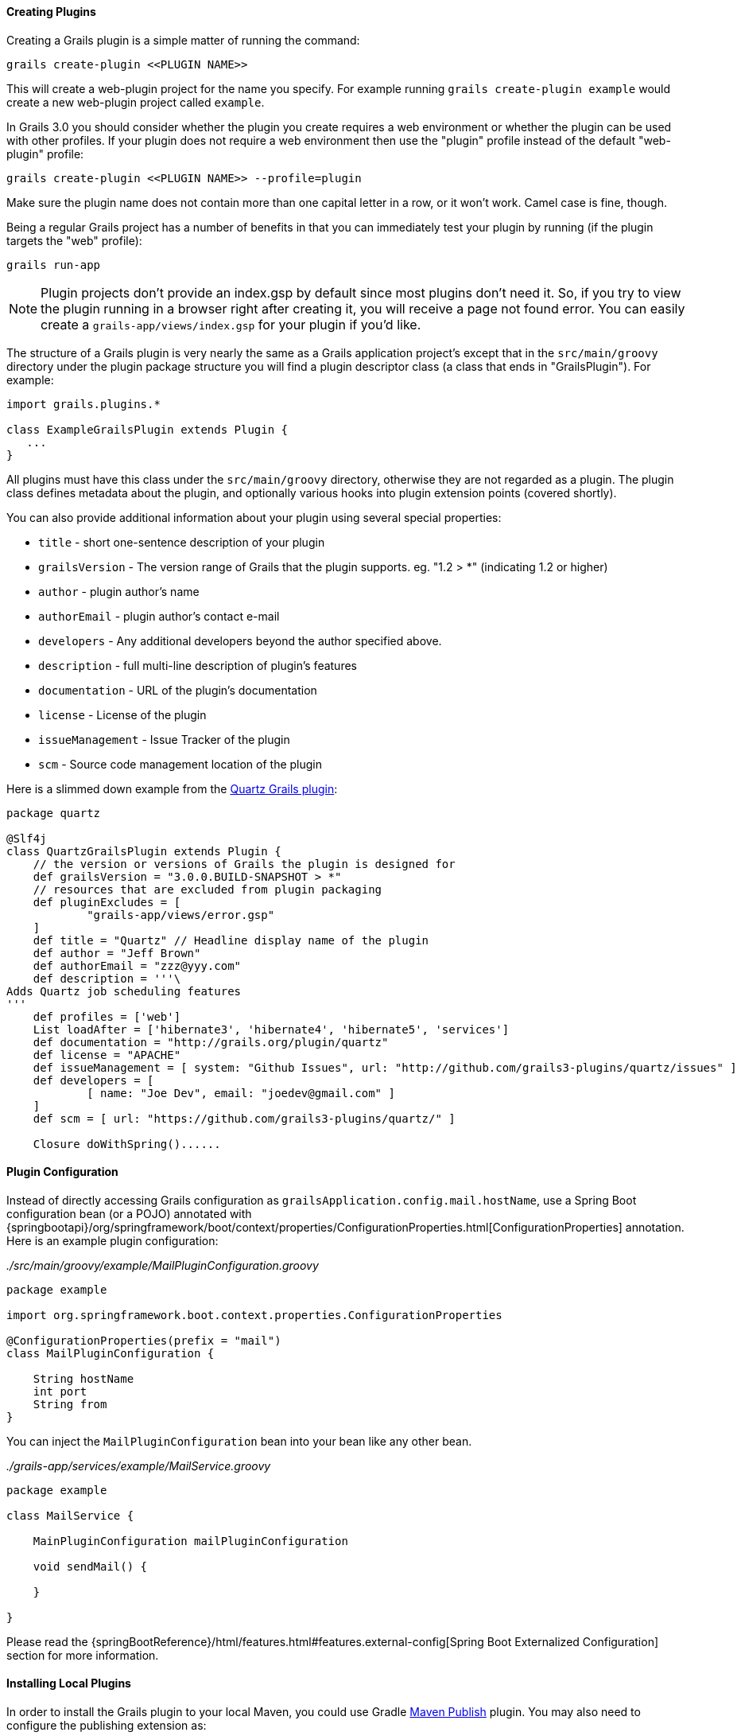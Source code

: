 
==== Creating Plugins


Creating a Grails plugin is a simple matter of running the command:

[source,groovy]
----
grails create-plugin <<PLUGIN NAME>>
----

This will create a web-plugin project for the name you specify. For example running `grails create-plugin example` would create a new web-plugin project called `example`.

In Grails 3.0 you should consider whether the plugin you create requires a web environment or whether the plugin can be used with other profiles. If your plugin does not require a web environment then use the "plugin" profile instead of the default "web-plugin" profile:

[source,groovy]
----
grails create-plugin <<PLUGIN NAME>> --profile=plugin
----

Make sure the plugin name does not contain more than one capital letter in a row, or it won't work. Camel case is fine, though.

Being a regular Grails project has a number of benefits in that you can immediately test your plugin by running (if the plugin targets the "web" profile):

[source,groovy]
----
grails run-app
----

NOTE: Plugin projects don't provide an index.gsp by default since most plugins don't need it. So, if you try to view the plugin running in a browser right after creating it, you will receive a page not found error. You can easily create a `grails-app/views/index.gsp` for your plugin if you'd like.

The structure of a Grails plugin is very nearly the same as a Grails application project's except that in the `src/main/groovy` directory under the plugin package structure you will find a plugin descriptor class (a class that ends in "GrailsPlugin"). For example:

[source,groovy]
----
import grails.plugins.*

class ExampleGrailsPlugin extends Plugin {
   ...
}
----

All plugins must have this class under the `src/main/groovy` directory, otherwise they are not regarded as a plugin. The plugin class defines metadata about the plugin, and optionally various hooks into plugin extension points (covered shortly).

You can also provide additional information about your plugin using several special properties:

* `title` - short one-sentence description of your plugin
* `grailsVersion` - The version range of Grails that the plugin supports. eg. "1.2 > *" (indicating 1.2 or higher)
* `author` - plugin author's name
* `authorEmail` - plugin author's contact e-mail
* `developers` - Any additional developers beyond the author specified above.
* `description` - full multi-line description of plugin's features
* `documentation` - URL of the plugin's documentation
* `license` - License of the plugin
* `issueManagement` - Issue Tracker of the plugin
* `scm` - Source code management location of the plugin

Here is a slimmed down example from the https://github.com/grails-plugins/grails-quartz[Quartz Grails plugin]:

[source,groovy]
----
package quartz

@Slf4j
class QuartzGrailsPlugin extends Plugin {
    // the version or versions of Grails the plugin is designed for
    def grailsVersion = "3.0.0.BUILD-SNAPSHOT > *"
    // resources that are excluded from plugin packaging
    def pluginExcludes = [
            "grails-app/views/error.gsp"
    ]
    def title = "Quartz" // Headline display name of the plugin
    def author = "Jeff Brown"
    def authorEmail = "zzz@yyy.com"
    def description = '''\
Adds Quartz job scheduling features
'''
    def profiles = ['web']
    List loadAfter = ['hibernate3', 'hibernate4', 'hibernate5', 'services']
    def documentation = "http://grails.org/plugin/quartz"
    def license = "APACHE"
    def issueManagement = [ system: "Github Issues", url: "http://github.com/grails3-plugins/quartz/issues" ]
    def developers = [
            [ name: "Joe Dev", email: "joedev@gmail.com" ]
    ]
    def scm = [ url: "https://github.com/grails3-plugins/quartz/" ]

    Closure doWithSpring()......
----

==== Plugin Configuration

Instead of directly accessing Grails configuration as `grailsApplication.config.mail.hostName`, use a Spring Boot configuration bean (or a POJO) annotated with {springbootapi}/org/springframework/boot/context/properties/ConfigurationProperties.html[ConfigurationProperties] annotation. Here is an example plugin configuration:

_./src/main/groovy/example/MailPluginConfiguration.groovy_
[source,groovy]
```
package example

import org.springframework.boot.context.properties.ConfigurationProperties

@ConfigurationProperties(prefix = "mail")
class MailPluginConfiguration {

    String hostName
    int port
    String from
}

```

You can inject the `MailPluginConfiguration` bean into your bean like any other bean.

_./grails-app/services/example/MailService.groovy_
[source,groovy]
```
package example

class MailService {

    MainPluginConfiguration mailPluginConfiguration

    void sendMail() {

    }

}
```

Please read the {springBootReference}/html/features.html#features.external-config[Spring Boot Externalized Configuration] section for more information.

==== Installing Local Plugins

In order to install the Grails plugin to your local Maven, you could use Gradle https://docs.gradle.org/current/userguide/publishing_maven.html[Maven Publish] plugin. You may also need to configure the publishing extension as:

[source,groovy]
----
publishing {
    publications {
        maven(MavenPublication) {
            versionMapping {
                usage('java-api') {
                    fromResolutionOf('runtimeClasspath')
                }
                usage('java-runtime') {
                    fromResolutionResult()
                }
            }
            from components.java
        }
    }
}
----

NOTE: Please refer to the Gradle Maven Publish plugin documentation for up-to-date information.

To make your plugin available for use in a Grails application run the `./gradlew publishToMavenLocal` command:

[source,bash]
----
./gradlew publishToMavenLocal
----

This will install the plugin into your local Maven cache. Then to use the plugin within an application declare a dependency on the plugin in your `build.gradle` file and include `mavenLocal()` in your repositories hash:

[source,groovy]
----
...
repositories {
    ...
    mavenLocal()
}
...
compile "org.grails.plugins:quartz:0.1"
----

NOTE: In Grails 2.x plugins were packaged as ZIP files, however in Grails 3.x plugins are simple JAR files that can be added to the classpath of the IDE.



==== Plugins and Multi-Project Builds


If you wish to setup a plugin as part of a multi project build then follow these steps.

*Step 1: Create the application and the plugin*

Using the `grails` command create an application and a plugin:

[source,groovy]
----
$ grails create-app myapp
$ grails create-plugin myplugin
----

*Step 2: Create a settings.gradle file*

In the same directory create a `settings.gradle` file with the following contents:

[source,groovy]
----
include "myapp", "myplugin"
----

The directory structure should be as follows:

[source,groovy]
----
PROJECT_DIR
  - settings.gradle
  - myapp
    - build.gradle
  - myplugin
    - build.gradle
----

*Step 3: Declare a project dependency on the plugin*

Within the `build.gradle` of the application declare a dependency on the plugin within the `plugins` block:

[source,groovy]
----
grails {
    plugins {
        compile project(':myplugin')
    }
}
----

NOTE: You can also declare the dependency within the `dependencies` block, however you will not get subproject reloading if you do this!

*Step 4: Configure the plugin to enable reloading*

In the plugin directory, add or modify the `gradle.properties` file. A new property `exploded=true` needs to be set in order for the plugin to add the exploded directories to the classpath.

*Step 5: Run the application*

Now run the application using the `grails run-app` command from the root of the application directory, you can use the `verbose` flag to see the Gradle output:

[source,groovy]
----
$ cd myapp
$ grails run-app -verbose
----

You will notice from the Gradle output that plugins sources are built and placed on the classpath of your application:

[source,groovy]
----
:myplugin:compileAstJava UP-TO-DATE
:myplugin:compileAstGroovy UP-TO-DATE
:myplugin:processAstResources UP-TO-DATE
:myplugin:astClasses UP-TO-DATE
:myplugin:compileJava UP-TO-DATE
:myplugin:configScript UP-TO-DATE
:myplugin:compileGroovy
:myplugin:copyAssets UP-TO-DATE
:myplugin:copyCommands UP-TO-DATE
:myplugin:copyTemplates UP-TO-DATE
:myplugin:processResources
:myapp:compileJava UP-TO-DATE
:myapp:compileGroovy
:myapp:processResources UP-TO-DATE
:myapp:classes
:myapp:findMainClass
:myapp:bootRun
Grails application running at http://localhost:8080 in environment: development
----


==== Notes on excluded Artefacts


Although the link:../ref/Command%20Line/create-plugin.html[create-plugin] command creates certain files for you so that the plugin can be run as a Grails application, not all of these files are included when packaging a plugin. The following is a list of artefacts created, but not included by link:../ref/Command%20Line/package-plugin.html[package-plugin]:

* `grails-app/build.gradle` (although it is used to generate `dependencies.groovy`)
* `grails-app/conf/application.yml` (renamed to plugin.yml)
* `grails-app/conf/spring/resources.groovy`
* `grails-app/conf/logback.groovy`
* Everything within `/src/test/\*\*`
* SCM management files within `\*\*/.svn/\*\*` and `\*\*/CVS/\*\*`


==== Customizing the plugin contents


When developing a plugin you may create test classes and sources that are used during the development and testing of the plugin but should not be exported to the application.

To exclude test sources you need to modify the `pluginExcludes` property of the plugin descriptor AND exclude the resources inside your `build.gradle` file. For example say you have some classes under the `com.demo` package that are in your plugin source tree but should not be packaged in the application. In your plugin descriptor you should exclude these:

[source,groovy]
----
// resources that should be loaded by the plugin once installed in the application
  def pluginExcludes = [
    '**/com/demo/**'
  ]
----

And in your `build.gradle` you should exclude the compiled classes from the JAR file:

[source,groovy]
----
jar {
  exclude "com/demo/**/**"
}
----



==== Inline Plugins in Grails 3.0


In Grails 2.x it was possible to specify inline plugins in `BuildConfig`, in Grails 3.x this functionality has been replaced by Gradle's multi-project build feature.

To set up a multi project build create an appliation and a plugin in a parent directory:

[source,groovy]
----
$ grails create-app myapp
$ grails create-plugin myplugin
----

Then create a `settings.gradle` file in the parent directory specifying the location of your application and plugin:

[source,groovy]
----
include 'myapp', 'myplugin'
----

Finally add a dependency in your application's `build.gradle` on the plugin:

[source,groovy]
----
compile project(':myplugin')
----

Using this technique you have achieved the equivalent of inline plugins from Grails 2.x.
